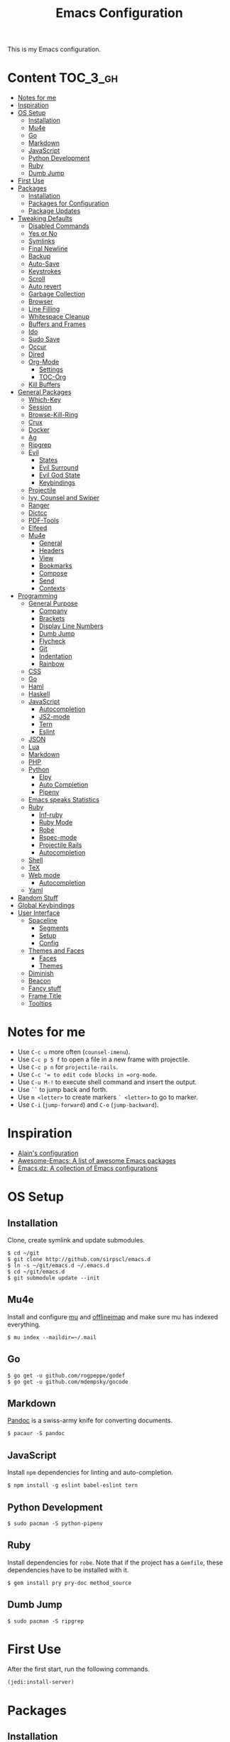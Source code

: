 #+TITLE: Emacs Configuration

This is my Emacs configuration.

* Content :TOC_3_gh:
- [[#notes-for-me][Notes for me]]
- [[#inspiration][Inspiration]]
- [[#os-setup][OS Setup]]
  - [[#installation][Installation]]
  - [[#mu4e][Mu4e]]
  - [[#go][Go]]
  - [[#markdown][Markdown]]
  - [[#javascript][JavaScript]]
  - [[#python-development][Python Development]]
  - [[#ruby][Ruby]]
  - [[#dumb-jump][Dumb Jump]]
- [[#first-use][First Use]]
- [[#packages][Packages]]
  - [[#installation-1][Installation]]
  - [[#packages-for-configuration][Packages for Configuration]]
  - [[#package-updates][Package Updates]]
- [[#tweaking-defaults][Tweaking Defaults]]
  - [[#disabled-commands][Disabled Commands]]
  - [[#yes-or-no][Yes or No]]
  - [[#symlinks][Symlinks]]
  - [[#final-newline][Final Newline]]
  - [[#backup][Backup]]
  - [[#auto-save][Auto-Save]]
  - [[#keystrokes][Keystrokes]]
  - [[#scroll][Scroll]]
  - [[#auto-revert][Auto revert]]
  - [[#garbage-collection][Garbage Collection]]
  - [[#browser][Browser]]
  - [[#line-filling][Line Filling]]
  - [[#whitespace-cleanup][Whitespace Cleanup]]
  - [[#buffers-and-frames][Buffers and Frames]]
  - [[#ido][Ido]]
  - [[#sudo-save][Sudo Save]]
  - [[#occur][Occur]]
  - [[#dired][Dired]]
  - [[#org-mode][Org-Mode]]
    - [[#settings][Settings]]
    - [[#toc-org][TOC-Org]]
  - [[#kill-buffers][Kill Buffers]]
- [[#general-packages][General Packages]]
  - [[#which-key][Which-Key]]
  - [[#session][Session]]
  - [[#browse-kill-ring][Browse-Kill-Ring]]
  - [[#crux][Crux]]
  - [[#docker][Docker]]
  - [[#ag][Ag]]
  - [[#ripgrep][Ripgrep]]
  - [[#evil][Evil]]
    - [[#states][States]]
    - [[#evil-surround][Evil Surround]]
    - [[#evil-god-state][Evil God State]]
    - [[#keybindings][Keybindings]]
  - [[#projectile][Projectile]]
  - [[#ivy-counsel-and-swiper][Ivy, Counsel and Swiper]]
  - [[#ranger][Ranger]]
  - [[#dictcc][Dictcc]]
  - [[#pdf-tools][PDF-Tools]]
  - [[#elfeed][Elfeed]]
  - [[#mu4e-1][Mu4e]]
    - [[#general][General]]
    - [[#headers][Headers]]
    - [[#view][View]]
    - [[#bookmarks][Bookmarks]]
    - [[#compose][Compose]]
    - [[#send][Send]]
    - [[#contexts][Contexts]]
- [[#programming][Programming]]
  - [[#general-purpose][General Purpose]]
    - [[#company][Company]]
    - [[#brackets][Brackets]]
    - [[#display-line-numbers][Display Line Numbers]]
    - [[#dumb-jump-1][Dumb Jump]]
    - [[#flycheck][Flycheck]]
    - [[#git][Git]]
    - [[#indentation][Indentation]]
    - [[#rainbow][Rainbow]]
  - [[#css][CSS]]
  - [[#go-1][Go]]
  - [[#haml][Haml]]
  - [[#haskell][Haskell]]
  - [[#javascript-1][JavaScript]]
    - [[#autocompletion][Autocompletion]]
    - [[#js2-mode][JS2-mode]]
    - [[#tern][Tern]]
    - [[#eslint][Eslint]]
  - [[#json][JSON]]
  - [[#lua][Lua]]
  - [[#markdown-1][Markdown]]
  - [[#php][PHP]]
  - [[#python][Python]]
    - [[#elpy][Elpy]]
    - [[#auto-completion][Auto Completion]]
    - [[#pipenv][Pipenv]]
  - [[#emacs-speaks-statistics][Emacs speaks Statistics]]
  - [[#ruby-1][Ruby]]
    - [[#inf-ruby][Inf-ruby]]
    - [[#ruby-mode][Ruby Mode]]
    - [[#robe][Robe]]
    - [[#rspec-mode][Rspec-mode]]
    - [[#projectile-rails][Projectile Rails]]
    - [[#autocompletion-1][Autocompletion]]
  - [[#shell][Shell]]
  - [[#tex][TeX]]
  - [[#web-mode][Web mode]]
    - [[#autocompletion-2][Autocompletion]]
  - [[#yaml][Yaml]]
- [[#random-stuff][Random Stuff]]
- [[#global-keybindings][Global Keybindings]]
- [[#user-interface][User Interface]]
  - [[#spaceline][Spaceline]]
    - [[#segments][Segments]]
    - [[#setup][Setup]]
    - [[#config][Config]]
  - [[#themes-and-faces][Themes and Faces]]
    - [[#faces][Faces]]
    - [[#themes][Themes]]
  - [[#diminish][Diminish]]
  - [[#beacon][Beacon]]
  - [[#fancy-stuff][Fancy stuff]]
  - [[#frame-title][Frame Title]]
  - [[#tooltips][Tooltips]]

* Notes for me

  - Use =C-c u= more often (=counsel-imenu=).
  - Use =C-c p 5 f= to open a file in a new frame with projectile.
  - Use =C-c p n= for =projectile-rails=.
  - Use =C-c ​'​= to edit code blocks in =org-mode=.
  - Use =C-u M-!= to execute shell command and insert the output.
  - Use =``= to jump back and forth.
  - Use =m <letter>= to create markers =` <letter>= to go to marker.
  - Use =C-i= (=jump-forward=) and =C-o= (=jump-backward=).

* Inspiration

- [[https://github.com/munen/emacs.d][Alain's configuration]]
- [[https://github.com/emacs-tw/awesome-emacs][Awesome-Emacs: A list of awesome Emacs packages]]
- [[https://github.com/caisah/emacs.dz][Emacs.dz: A collection of Emacs configurations]]

* OS Setup
** Installation

Clone, create symlink and update submodules.

#+BEGIN_SRC shell
$ cd ~/git
$ git clone http://github.com/sirpscl/emacs.d
$ ln -s ~/git/emacs.d ~/.emacs.d
$ cd ~/git/emacs.d
$ git submodule update --init
#+END_SRC

** Mu4e

Install and configure [[https://github.com/djcb/mu][mu]] and [[https://github.com/OfflineIMAP/offlineimap][offlineimap]] and make sure mu has indexed
everything.

#+BEGIN_SRC shell
$ mu index --maildir=~/.mail
#+END_SRC

** Go

#+BEGIN_SRC shell
$ go get -u github.com/rogpeppe/godef
$ go get -u github.com/mdempsky/gocode
#+END_SRC

** Markdown

[[https://github.com/jgm/pandoc][Pandoc]] is a swiss-army knife for converting documents.

#+BEGIN_SRC shell
$ pacaur -S pandoc
#+END_SRC

** JavaScript

Install =npm= dependencies for linting and auto-completion.

#+BEGIN_SRC shell
$ npm install -g eslint babel-eslint tern
#+END_SRC

** Python Development

#+BEGIN_SRC shell
$ sudo pacman -S python-pipenv
#+END_SRC

** Ruby

Install dependencies for =robe=. Note that if the project has a =Gemfile=, these
dependencies have to be installed with it.

#+BEGIN_SRC shell
$ gem install pry pry-doc method_source
#+END_SRC

** Dumb Jump

#+BEGIN_SRC shell
$ sudo pacman -S ripgrep
#+END_SRC

* First Use

After the first start, run the following commands.

#+BEGIN_SRC lisp
(jedi:install-server)
#+END_SRC

* Packages
** Installation

Use the =gnu= (official) and =melpa= (unofficial) archives.

# TODO: check if security measures are needed for melpa

#+BEGIN_SRC emacs-lisp
(require 'package)
(setq package-archives '(("gnu" . "https://elpa.gnu.org/packages/")
                         ("melpa" . "https://melpa.org/packages/")))
(package-initialize)
#+END_SRC

A function to install and load packages on demand.

#+BEGIN_SRC emacs-lisp
(defun ph/install-package (package)
  "Install PACKAGE if not yet installed."
  (unless (package-installed-p package)
    (progn
      (package-refresh-contents)
      (package-install package))))
#+END_SRC

Also load packages which are not in an archive but in this repository.

#+BEGIN_SRC emacs-lisp
(add-to-list 'load-path "~/.emacs.d/vendor/")
#+END_SRC

** Packages for Configuration

[[https://github.com/noctuid/general.el][General]] provides a more convenient method for binding keys in emacs (for
both evil and non-evil users).

#+BEGIN_SRC emacs-lisp
(ph/install-package 'general)
 #+END_SRC

** Package Updates

Update all packages with =M-x auto-package-update-now=.

#+BEGIN_SRC emacs-lisp
(ph/install-package 'auto-package-update)
(require 'auto-package-update)
(setq auto-package-update-interval 7)
#+END_SRC

To calculate the number of available updates, =package-refresh-contents= needs
to be executed. Doing this periodically is annoying since it will block emacs. I
therefore use the following function to query the number of
=auto-package-update-interval= since the last update for my status bar so that I
remember to update my packages regularly.

#+BEGIN_SRC emacs-lisp
(defun ph/update-intervals-since-last-update ()
  "Return the number of auto-update-package-intervals since the last update."
  (when (file-exists-p auto-package-update-last-update-day-path)
    (/ (- (apu--today-day) (apu--read-last-update-day))
       auto-package-update-interval)))
#+END_SRC

* Tweaking Defaults

This section contains customizations of Emacs' default settings and built-in
packages configuration and extensions.

** Disabled Commands

Enable all disabled commands.

#+BEGIN_SRC emacs-lisp
(setq disabled-command-function nil)
#+END_SRC

** Yes or No

For reasons of simplicity.

#+BEGIN_SRC emacs-lisp
(defalias 'yes-or-no-p 'y-or-n-p)
#+END_SRC

** Symlinks

Always Follow Symlinks, no questions asked.

#+BEGIN_SRC emacs-lisp
(setq vc-follow-symlinks t)
#+END_SRC

** Final Newline

Automatically add a newline at the end of a file.

#+BEGIN_SRC emacs-lisp
(setq require-final-newline t)
#+END_SRC

** Backup

No backups, commit frequently!

#+BEGIN_SRC emacs-lisp
(setq make-backup-files nil)
#+END_SRC

** Auto-Save

Store auto-saves in =/tmp=

#+BEGIN_SRC emacs-lisp
(setq auto-save-file-name-transforms
      `((".*" ,temporary-file-directory t)))
#+END_SRC

** Keystrokes

Show my keystrokes almost immediately in the echo-area.

#+BEGIN_SRC emacs-lisp
(setq echo-keystrokes 0.1)
#+END_SRC

** Scroll

When scrolling, keep the cursor at the same position.

#+BEGIN_SRC emacs-lisp
(setq scroll-preserve-screen-position 'keep)
#+END_SRC

** Auto revert

When something changes a file, automatically refresh the buffer containing that
file so they can't get out of sync.

#+BEGIN_SRC emacs-lisp
(global-auto-revert-mode t)
#+END_SRC

** Garbage Collection

Collect garbage after 20MB. Some packages which cache a lot (e.g. =flx-ido=)
will profit.

#+BEGIN_SRC emacs-lisp
(setq gc-cons-threshold (* 20 1000 1000))
#+END_SRC

** Browser

Use Firefox to browse urls.

#+BEGIN_SRC emacs-lisp
(setq browse-url-browser-function 'browse-url-generic
      browse-url-generic-program "firefox"
      browse-url-generic-args '("--private-window")
      browse-url-new-window-flag t)
#+END_SRC

** Line Filling

Use a line width of 80 columns.

#+BEGIN_SRC emacs-lisp
(setq-default fill-column 80)
#+END_SRC

To reorganize a paragraph to fit the 80 columns, use =M-q= (=M-x fill-paragraph=)
and/or enable =auto-fill-mode=.

Don't do double-spaces between sentences.

#+BEGIN_SRC emacs-lisp
(setq-default sentence-end-double-space nil)
#+END_SRC

** Whitespace Cleanup

Delete trailing whitespaces when saving.

#+BEGIN_SRC emacs-lisp
(add-hook 'write-file-hooks 'delete-trailing-whitespace)
#+END_SRC

** Buffers and Frames

Split functions which open the previous buffer in the new window instead of
showing the current buffer twice. [[http://www.alandmoore.com/blog/2013/05/01/better-window-splitting-in-emacs/][Stolen shamelessly from here]]

#+BEGIN_SRC emacs-lisp
(defun ph/vsplit-last-buffer ()
  (interactive)
  (split-window-vertically)
  (other-window 1 nil)
  (switch-to-next-buffer))

(defun ph/hsplit-last-buffer ()
  (interactive)
  (split-window-horizontally)
  (other-window 1 nil)
  (switch-to-next-buffer))
#+END_SRC

A function to open the previous buffer in a new frame.

#+BEGIN_SRC emacs-lisp
(defun ph/open-last-buffer ()
  (interactive)
  (switch-to-buffer-other-frame (other-buffer)))
#+END_SRC

** Ido

[[https://www.emacswiki.org/emacs/InteractivelyDoThings][Ido ("interactively do things")]] supercharges Emacs' completion system. I use
=ido= everywhere =ivy= is not set up.

#+BEGIN_SRC emacs-lisp
(ido-mode 1)
(ido-everywhere 1)
#+END_SRC

Enable the built-in fuzzy-matching

#+BEGIN_SRC emacs-lisp
(setq ido-enable-flex-matching t)
#+END_SRC

[[https://github.com/creichert/ido-vertical-mode.el][ido-vertical-mode]] makes ido-mode display vertically.

#+BEGIN_SRC emacs-lisp
(ph/install-package 'ido-vertical-mode)
(ido-vertical-mode 1)
(setq ido-vertical-define-keys 'C-n-and-C-p-only)
(setq ido-vertical-show-count t)
#+END_SRC

** Sudo Save

If the current buffer is not writable, ask if it should be saved with sudo.

#+BEGIN_SRC emacs-lisp
(defun ph/sudo-file-name (filename)
  "Prepend '/sudo:root@localhost:' to FILENAME if appropriate.
This is, when it doesn't already have a sudo-prefix."
  (if (not (or (string-prefix-p "/sudo:root@localhost:"
				                        filename)
		           (string-prefix-p (format "/sudo:root@%s:" system-name)
				                        filename)))
	    (format "/sudo:root@localhost:%s" filename)
    filename))

(defun ph/sudo-save-buffer ()
  "Save FILENAME with sudo if the user approves."
  (interactive)
  (when buffer-file-name
    (let ((file (ph/sudo-file-name buffer-file-name)))
	    (if (yes-or-no-p (format "Save file as %s ? " file))
	        (write-file file)))))

(advice-add 'save-buffer :around
            '(lambda (fn &rest args)
               (when (or (not (buffer-file-name))
                         (not (buffer-modified-p))
                         (file-writable-p (buffer-file-name))
                         (not (ph/sudo-save-buffer)))
                 (call-interactively fn args))))
#+END_SRC

** Occur

[[http://emacswiki.org/emacs/OccurMode][Occur-Mode]] is a search minor-mode that shows a buffer with all matching results
in a popup buffer. Use the occur-dwim (do what I mean) function from [[https://oremacs.com/2015/01/26/occur-dwim/][(or emacs
irrelevant)]]

#+BEGIN_SRC emacs-lisp
(defun ph/occur-dwim ()
  "Call `occur' with a sane default."
  (interactive)
  (push (if (region-active-p)
            (buffer-substring-no-properties
             (region-beginning)
             (region-end))
          (let ((sym (thing-at-point 'symbol)))
            (when (stringp sym)
              (regexp-quote sym))))
        regexp-history)
  (call-interactively 'occur))
#+END_SRC

** Dired

Usage:
 - =a= to open a file or directory in the current buffer
 - =RET= to open a file or directory in a new buffer
 - =o= to open a file or directory in a vertical split buffer
 - =C-o= to open a file or directory in a vertical split buffer but keep the
   focus in the current buffer.
 - =C-c C-o= to open a file or directory in a new frame.

Reuse buffer

#+BEGIN_SRC emacs-lisp
(put 'dired-find-alternate-file 'disabled nil)
#+END_SRC

Show all files, in long listing format and human readable units.

#+BEGIN_SRC emacs-lisp
(setq-default dired-listing-switches "-lh")
#+END_SRC

Open in new frame

#+BEGIN_SRC emacs-lisp
(defun ph/dired-find-file-other-frame ()
  "In Dired, visit this file or directory in another window."
  (interactive)
  (find-file-other-frame (dired-get-file-for-visit)))

(eval-after-load "dired"
  '(define-key dired-mode-map (kbd "C-c C-o") 'ph/dired-find-file-other-frame))
#+END_SRC

** Org-Mode

[[https://orgmode.org/][Org-Mode]] is for keeping notes, maintaining TODO lists, planning projects, and
authoring documents with a fast and effective plain-text system.

# TODO: find solution in terminal for the C-i vs Tab (org vs evil) problem

#+BEGIN_SRC emacs-lisp
(require 'org)
#+END_SRC

*** Settings

Automatically fill lines

#+BEGIN_SRC emacs-lisp
(add-hook 'org-mode-hook 'auto-fill-mode)
#+END_SRC

Don't ask every time when executing a code block.

#+BEGIN_SRC emacs-lisp
(setq org-confirm-babel-evaluate nil)
#+END_SRC

Don't indent code blocks

#+BEGIN_SRC emacs-lisp
(setq org-edit-src-content-indentation 0)
#+END_SRC

No empty lines between items

#+BEGIN_SRC emacs-lisp
(setq org-blank-before-new-entry
      '((heading . nil)
        (plain-list-item . nil)))
#+END_SRC

*** TOC-Org

Every time you’ll be saving an org file, the first headline with a =:TOC:= tag
will be updated with the current table of contents.

 - =:TOC_2:= - sets the max depth of the headlines in the table of contents to 2
   (the default)
 - =:TOC_2_gh:= - sets the max depth as in above and also uses the GitHub-style
   hrefs in the table of contents (this style is default). The other supported
   href style is ‘org’, which is the default org style.


#+begin_src emacs-lisp
(ph/install-package 'toc-org)
(add-hook 'org-mode-hook 'toc-org-enable)
#+end_src

** Kill Buffers

Kill all but the current buffer. [[https://www.emacswiki.org/emacs/KillingBuffers][Stolen shamelessly from here]].

#+BEGIN_SRC emacs-lisp
(defun ph/kill-other-buffers ()
  "Kill all other buffers."
  (interactive)
  (mapc 'kill-buffer (delq (current-buffer) (buffer-list))))
#+END_SRC

* General Packages

This section contains some third party packages.

** Which-Key

[[https://github.com/justbur/emacs-which-key][Which-Key]] is a minor mode for Emacs that displays the key bindings following
your currently entered incomplete command (a prefix) in a popup.

#+BEGIN_SRC emacs-lisp
(ph/install-package 'which-key)
(which-key-mode)
#+END_SRC

Also use which-key evil and god-mode shortcuts.

#+BEGIN_SRC emacs-lisp
(which-key-enable-god-mode-support)
(setq which-key-allow-evil-operators t)
(setq which-key-show-operator-state-maps t)
#+END_SRC

Show command names up to 40 columns before cutting them.

#+BEGIN_SRC emacs-lisp
(setq which-key-max-description-length 40)
#+END_SRC

** Session

Restore some stuff (command histories, kill-ring, ...) from last session.

#+BEGIN_SRC emacs-lisp
(ph/install-package 'session)
(add-hook 'after-init-hook 'session-initialize)
#+END_SRC

** Browse-Kill-Ring

#+BEGIN_SRC emacs-lisp
(ph/install-package 'browse-kill-ring)

(setq browse-kill-ring-highlight-inserted-item t
      browse-kill-ring-highlight-current-entry nil
      browse-kill-ring-show-preview t)

(general-def browse-kill-ring-mode-map
  "k" 'browse-kill-ring-previous
  "j" 'browse-kill-ring-forward)
#+END_SRC

** Crux

[[https://github.com/bbatsov/crux][A Collection of Ridiculously Useful eXtensions]] for Emacs. crux bundles a few
useful interactive commands to enhance your overall Emacs experience.

#+BEGIN_SRC emacs-lisp
(ph/install-package 'crux)
#+END_SRC

** Docker

#+BEGIN_SRC emacs-lisp
(ph/install-package 'dockerfile-mode)
#+END_SRC

** Ag

[[https://github.com/Wilfred/ag.el][Ag]] allows you to search using ag from inside Emacs. You can filter by file type,
edit results inline, or find files.

#+BEGIN_SRC emacs-lisp
(ph/install-package 'ag)
#+END_SRC

** Ripgrep

[[https://github.com/dajva/rg.el][Ripgrep (rg)]] is a replacement for both grep like (search one file) and ag like
(search many files) tools. It's fast and versatile and written in Rust.

#+BEGIN_SRC emacs-lisp
(ph/install-package 'rg)
#+END_SRC

** Evil

[[https://github.com/emacs-evil/evil][Evil]] is an extensible vi layer for Emacs. It emulates the main features of Vim,
and provides facilities for writing custom extensions.

#+BEGIN_SRC emacs-lisp
(ph/install-package 'evil)
(evil-mode 1)
#+END_SRC

*** States

Set initial state by major mode.

#+BEGIN_SRC emacs-lisp
(dolist (mode-map '((ag-mode . emacs)
                    (calendar-mode . emacs)
                    (elfeed-show-mode . emacs)
                    (elfeed-search-mode . emacs)
                    (eshell-mode . emacs)
                    (flycheck-error-list-mode . emacs)
                    (git-commit-mode . insert)
                    (git-rebase-mode . emacs)
                    (haskell-error-mode . emacs)
                    (haskell-interactive-mode . emacs)
                    (help-mode . emacs)
                    (inferior-ess-mode . emacs)
                    (inf-ruby-mode . emacs)
                    (intero-repl-mode . emacs)
                    (pdf-occur-buffer-mode . emacs)
                    (ranger-mode . emacs)
                    (rspec-compilation-mode . emacs)
                    (shell-mode . emacs)
                    (term-mode . emacs)))
  (evil-set-initial-state `,(car mode-map) `,(cdr mode-map)))
#+END_SRC

*** Evil Surround

- Add surrounding ~​'​~ with ~S'​~ from visual-state (use =viw= to mark current
  word)
- Change surrounding ~​'​~ to ~*~ with ~cs'*~
- Remove surrounding ~*~ with ~ds*~

#+BEGIN_SRC emacs-lisp
(ph/install-package 'evil-surround)
(global-evil-surround-mode 1)
#+END_SRC

*** Evil God State

=evil-god-state= is a global minor mode for entering Emacs commands without modifier
keys. It's similar to Vim's separation of commands and insertion mode.
=evil-god-state= is =god-mode= for =evil-mode=.

#+BEGIN_SRC emacs-lisp
(ph/install-package 'evil-god-state)
#+END_SRC

Keybinding to escape god-state.

#+BEGIN_SRC emacs-lisp
(general-def 'god
  [escape] 'evil-god-state-bail
  "C-g"    'evil-god-state-bail)
#+END_SRC

*** Keybindings

#+BEGIN_SRC emacs-lisp
(general-def '(normal)
  "," 'evil-execute-in-god-state)
#+END_SRC

Evil motion-states are the evil states where we don't edit text.

#+BEGIN_SRC emacs-lisp
(general-def 'motion
  "j" 'evil-next-visual-line
  "k" 'evil-previous-visual-line)
#+END_SRC

Free =M-.= and =M-,​= since they are popular kebinings for "jump to definition"
and "back".

#+BEGIN_SRC emacs-lisp
(general-def 'normal
  "M-." nil
  "M-," nil)
#+END_SRC

Auto complete with =C-SPC=.

#+BEGIN_SRC emacs-lisp
(general-def 'insert
  "C-SPC" 'company-complete)
#+END_SRC

** Projectile

[[https://github.com/bbatsov/projectile][Projectile]] is a project interaction library for Emacs. Its goal is to provide a
nice set of features operating on a project level without introducing external
dependencies (when feasible).

#+BEGIN_SRC emacs-lisp
(ph/install-package 'projectile)
(projectile-mode +1)
(general-def projectile-mode-map
  "C-c p" 'projectile-command-map)
(setq projectile-completion-system 'ivy)
#+END_SRC

** Ivy, Counsel and Swiper

[[https://github.com/abo-abo/swiper][Ivy, Counsel (and Swiper)]], a collection of Ivy-enhanced versions of common Emacs commands.

#+BEGIN_SRC emacs-lisp
(ph/install-package 'counsel)
#+END_SRC

Use =ivy= for completion instead of =ido=.

#+BEGIN_SRC emacs-lisp
(ph/install-package 'ivy)
(ivy-mode 1)
(setq ivy-use-virtual-buffers t)
(setq enable-recursive-minibuffers t)
 #+END_SRC

Some packages need special attention.

#+BEGIN_SRC emacs-lisp
(setq magit-completing-read-function 'ivy-completing-read)
(setq projectile-completion-system 'ivy)
(setq mu4e-completing-read-function 'ivy-completing-read)
#+END_SRC

Show current entry number.

#+BEGIN_SRC emacs-lisp
(setq ivy-count-format " %d/%d ")
#+END_SRC

Prevent swiper from swiping itself.

#+BEGIN_SRC emacs-lisp
(defun ph/swiper ()
  (interactive)
  (unless (string= (symbol-name major-mode) "minibuffer-inactive-mode")
    (swiper)))
#+END_SRC

** Ranger

[[https://github.com/ralesi/ranger.el][Ranger]] is a minor mode that runs within dired, it emulates many of [[https://ranger.github.io/][ranger's]]
features. This minor mode shows a stack of parent directories, and updates the
parent buffers, while you're navigating the file system. The preview window
takes some of the ideas from [[https://github.com/asok/peep-dired][Peep-Dired]], to display previews for the selected
files, in the primary dired buffer.

#+BEGIN_SRC emacs-lisp
(ph/install-package 'ranger)
#+END_SRC

Kill the buffers, after moving to another entry in the dired buffer.

#+BEGIN_SRC emacs-lisp
(setq ranger-cleanup-eagerly t)
#+END_SRC

Don't show hidden files by default. This can be toggled with =zh=.

#+BEGIN_SRC emacs-lisp
(setq ranger-show-hidden nil)
#+END_SRC

See the full list of [[https://github.com/ralesi/ranger.el#ranger-key-bindings][keybindings here]].

** Dictcc

[[https://github.com/cqql/dictcc.el][Dictcc]] translates English to German and vice versa.

#+BEGIN_SRC emacs-lisp
(ph/install-package 'dictcc)
#+END_SRC

** PDF-Tools

[[https://github.com/politza/pdf-tools][Pdf-Tools]] is, among other things, a replacement of DocView for PDF files. The
key difference is that pages are not pre-rendered by e.g. ghostscript and stored
in the file-system, but rather created on-demand and stored in memory.

#+BEGIN_SRC emacs-lisp
(ph/install-package 'pdf-tools)
(require 'pdf-tools)
(pdf-tools-install-noverify)
#+END_SRC

When highlighting, automatically add an annotation.

#+BEGIN_SRC emacs-lisp
(setq pdf-annot-activate-created-annotations t)
#+END_SRC

Zoom by 10%.

#+BEGIN_SRC emacs-lisp
(setq pdf-view-resize-factor 1.1)
#+END_SRC

Kebindings:
 - =C-c C-a h= to highlight text
 - =C-c C-a o= to strike though text
 - =C-c C-a t= to add a note
 - =C-c C-a D= to delete one of the above
 - =C-c C-a l= to list all annotations. Use =SPACE= to jump to the annotation.
 - [[https://github.com/politza/pdf-tools#some-keybindings][and more]]

** Elfeed

[[https://github.com/skeeto/elfeed][Elfeed]] is an extensible web feed reader for Emacs, supporting both Atom and RSS.

#+BEGIN_SRC emacs-lisp
(ph/install-package 'elfeed)
(ph/install-package 'elfeed-goodies)
(ph/install-package 'elfeed-org)
(elfeed-goodies/setup)
(elfeed-org)
(setq rmh-elfeed-org-files (list "~/git/system_config/emacs/elfeed.org"))
#+END_SRC

Go up and down with =j= and =k=.

#+BEGIN_SRC emacs-lisp
(general-def elfeed-search-mode-map
  "j" 'next-line
  "k" 'previous-line)
#+END_SRC


Show date

#+BEGIN_SRC emacs-lisp
(defun elfeed-goodies/search-header-draw ()
  "Returns the string to be used as the Elfeed header."
  (if (zerop (elfeed-db-last-update))
      (elfeed-search--intro-header)
    (let* ((separator-left (intern (format "powerline-%s-%s"
                                           elfeed-goodies/powerline-default-separator
                                           (car powerline-default-separator-dir))))
           (separator-right (intern (format "powerline-%s-%s"
                                            elfeed-goodies/powerline-default-separator
                                            (cdr powerline-default-separator-dir))))
           (db-time (seconds-to-time (elfeed-db-last-update)))
           (stats (-elfeed/feed-stats))
           (search-filter (cond
                           (elfeed-search-filter-active
                            "")
                           (elfeed-search-filter
                            elfeed-search-filter)
                           (""))))
      (if (>= (window-width) (* (frame-width) elfeed-goodies/wide-threshold))
          (search-header/draw-wide separator-left separator-right search-filter stats db-time)
        (search-header/draw-tight separator-left separator-right search-filter stats db-time)))))

(defun elfeed-goodies/entry-line-draw (entry)
  "Print ENTRY to the buffer."

  (let* ((title (or (elfeed-meta entry :title) (elfeed-entry-title entry) ""))
         (date (elfeed-search-format-date (elfeed-entry-date entry)))
         (title-faces (elfeed-search--faces (elfeed-entry-tags entry)))
         (feed (elfeed-entry-feed entry))
         (feed-title
          (when feed
            (or (elfeed-meta feed :title) (elfeed-feed-title feed))))
         (tags (mapcar #'symbol-name (elfeed-entry-tags entry)))
         (tags-str (concat "[" (mapconcat 'identity tags ",") "]"))
         (title-width (- (window-width) elfeed-goodies/feed-source-column-width
                         elfeed-goodies/tag-column-width 4))
         (title-column (elfeed-format-column
                        title (elfeed-clamp
                               elfeed-search-title-min-width
                               title-width
                               title-width)
                        :left))
         (tag-column (elfeed-format-column
                      tags-str (elfeed-clamp (length tags-str)
                                             elfeed-goodies/tag-column-width
                                             elfeed-goodies/tag-column-width)
                      :left))
         (feed-column (elfeed-format-column
                       feed-title (elfeed-clamp elfeed-goodies/feed-source-column-width
                                                elfeed-goodies/feed-source-column-width
                                                elfeed-goodies/feed-source-column-width)
                       :left)))

    (if (>= (window-width) (* (frame-width) elfeed-goodies/wide-threshold))
        (progn
          (insert (propertize date 'face 'elfeed-search-date-face) " ")
          (insert (propertize feed-column 'face 'elfeed-search-feed-face) " ")
          (insert (propertize tag-column 'face 'elfeed-search-tag-face) " ")
          (insert (propertize title 'face title-faces 'kbd-help title)))
      (insert (propertize title 'face title-faces 'kbd-help title)))))
#+END_SRC

** Mu4e

[[https://www.djcbsoftware.nl/code/mu/mu4e.html][Mu4e]] is an emacs-based e-mail client. It’s based on the mu e-mail
indexer/searcher. It attempts to be a super-efficient tool to withstand the
daily e-mail tsunami.

#+BEGIN_SRC emacs-lisp
(require 'mu4e)
(require 'mu4e-contrib)
(ph/install-package 'smtpmail)
#+END_SRC

*** General

Mail directory

#+BEGIN_SRC emacs-lisp
(setq mu4e-maildir "~/.mail")
#+END_SRC

Save attachments in =~/Downloads/=.

#+BEGIN_SRC emacs-lisp
(setq mu4e-attachment-dir  "~/Downloads")
#+END_SRC

Close mu4e without asking

#+BEGIN_SRC emacs-lisp
(setq mu4e-confirm-quit nil)
#+END_SRC

Open mu4e in the current frame, even if it is already opened in another
,possibly forgotten, frame.

#+BEGIN_SRC emacs-lisp
(defun ph/mu4e ()
  "Open mu4e even if its already opened somewhere else."
  (interactive)
  (unless (string-prefix-p "mu4e" (symbol-name major-mode))
    (let ((buffer (get-buffer "*mu4e-headers*")))
      (if buffer (switch-to-buffer buffer) (mu4e)))))
#+END_SRC

Update every 10 minutes

#+BEGIN_SRC emacs-lisp
(setq mu4e-update-interval (* 10 60))
#+END_SRC

Update in background by default.

#+BEGIN_SRC emacs-lisp
(defun ph/mu4e-update-mail-and-index-in-background ()
  "Fetch emails in background."
  (interactive)
  (mu4e-update-mail-and-index t))

(general-def 'mu4e-main-mode-map
  "U" 'ph/mu4e-update-mail-and-index-in-background
  "i" 'mu4e-update-mail-and-index)
#+END_SRC

For some reason the first two cited faces are equal by default. Let's fix this.

# TODO: find out why they are equal (see mu4e-vars.el)

#+BEGIN_SRC emacs-lisp
(set-face-attribute 'mu4e-cited-2-face nil
                    :foreground "#5fafd7")
#+END_SRC

*** Headers

Show dates as =dd.mm.yy=, and times in =HH:MM=.

#+BEGIN_SRC emacs-lisp
(setq mu4e-headers-time-format "%H:%M")
(setq mu4e-headers-date-format "%d.%m.%y")
#+END_SRC

Do not show related messages by default (toggle with =W=)

#+BEGIN_SRC emacs-lisp
(setq mu4e-headers-include-related nil)
#+END_SRC

Don't show duplicate messages.

#+BEGIN_SRC emacs-lisp
(setq mu4e-headers-skip-duplicates t)
#+END_SRC

Add default search values for =mu4e-headers-search= unless arguments are given
to =mu4e-headers-search= or the search is not called from within a mu4e-buffer.
The values are set in the context definition (=ph/mu4e-default-search-expr=).

#+BEGIN_SRC emacs-lisp
(advice-add 'mu4e-headers-search :around
            (lambda (fn &rest args)
              (if (and (= 0 (length args))
                       (string-prefix-p "mu4e" (symbol-name major-mode))
                       (< 0 (length ph/mu4e-default-search-expr)))
                  (apply fn (list (concat ph/mu4e-default-search-expr " ")
                                  "Search for: " t))
                (apply fn args))))
#+END_SRC


Some functions to get some additional information about emails. [[https://etienne.depar.is/emacs.d/mu4e.html][Stolen
shamelessly from here]]

#+BEGIN_SRC emacs-lisp
(defun ph/mu4e-get-user-agent (msg)
  (let ((path (or (mu4e-message-field msg :path) "")))
    (if (or (string= path "")
            (not (file-readable-p path)))
        "no path found"
      (let ((xmailer (ph/mu4e-get-mail-header "x-mailer" path))
            (useragent (ph/mu4e-get-mail-header "user-agent" path)))
        (if (string= xmailer useragent)
            xmailer
          (cond
           ((string= xmailer "") useragent)
           ((string= useragent "") xmailer)
           (t (concat xmailer " (xmailer)\n" useragent " (user-agent)"))))))))

(defun ph/mu4e-get-mail-header (header-name path)
  (replace-regexp-in-string
   "[ \t\n]*$"
   ""
   (shell-command-to-string
    (concat "/usr/bin/sed -n '/^" header-name
            ":/I{:loop t;h;n;/^ /{H;x;s/\\n//;t loop};x;p}' '" path
            "' | sed -n 's/^" header-name
            ": \\(.*\\)$/\\1/Ip'"))))

(add-to-list 'mu4e-header-info-custom
             '(:useragent . (:name "User-Agent"
                                   :shortname "UserAgt."
                                   :help "Mail client used by correspondant"
                                   :function ph/mu4e-get-user-agent)))
#+END_SRC

Set the fields displayed in =mu4e-headers-mode= and =mu4e-view-mode=.

#+BEGIN_SRC emacs-lisp
(setq mu4e-headers-fields
      '((:mailing-list . 4)
        (:flags        . 4)
        (:human-date   . 10)
        (:from         . 25)
        (:subject)))
#+END_SRC

Ask before I delete something permanently or set the trash flag. I just move
messages to the trash folder to "delete" them.

#+BEGIN_SRC emacs-lisp
(defun ph/do-or-dont-execute (fn &rest args)
  "Execute FN (with ARGS) iff I confirm."
  (when (y-or-n-p "Are you sure? ")
    (apply fn args)))

(advice-add 'mu4e-headers-mark-for-delete
            :around 'ph/do-or-dont-execute)
(advice-add 'mu4e-view-mark-for-delete
            :around 'ph/do-or-dont-execute)
(advice-add 'mu4e-headers-mark-for-trash
            :around 'ph/do-or-dont-execute)
(advice-add 'mu4e-view-mark-for-trash
            :around 'ph/do-or-dont-execute)
#+END_SRC

*** View

Show the useragent of the sender.

#+BEGIN_SRC emacs-lisp
(add-to-list 'mu4e-view-fields ':useragent t)
#+END_SRC

Show me the addresses, not only names.

#+BEGIN_SRC emacs-lisp
(setq mu4e-view-show-addresses t)
#+END_SRC

View html-mail in browser with =aV=.

#+BEGIN_SRC emacs-lisp
(add-to-list 'mu4e-view-actions
             '("ViewInBrowser" . mu4e-action-view-in-browser) t)
#+END_SRC

*** Bookmarks

Custom Bookmarks

#+BEGIN_SRC emacs-lisp
(add-to-list 'mu4e-bookmarks
             (make-mu4e-bookmark
              :name  "Big messages"
              :query "size:5M..50000M"
              :key ?b))
#+END_SRC

*** Compose

Enabling receiving clients that support this feature to reflow my paragraphs.
Plain text emails with =Content-Type: text/plain; format=flowed= can be reflowed
(i.e. line endings removed, paragraphs refilled) by receiving clients that
support this standard. Clients that don’t support this, show them as is, which
means this feature is truly non-invasive.

#+BEGIN_SRC emacs-lisp
(setq mu4e-compose-format-flowed t)
#+END_SRC

Dont reply to myself.

#+BEGIN_SRC emacs-lisp
(setq mu4e-compose-dont-reply-to-self t)
#+END_SRC

Kill message-buffer when finished.

#+BEGIN_SRC emacs-lisp
(setq message-kill-buffer-on-exit t)
#+END_SRC

*** Send

Use =smtpmail= with =gnutls= to sending mails.

#+BEGIN_SRC emacs-lisp
(setq message-send-mail-function 'smtpmail-send-it)
(setq starttls-use-gnutls t)
(setq smtpmail-debug-info t)
#+END_SRC

Before sending a message, check if it contains any words that indicate that
there should be an attachement. If it does, ask if all attachments were added
before sending the mail.

#+BEGIN_SRC emacs-lisp
(defvar ph/message-attachment-regexp
  (concat "\\("
          "[Ww]e send\\|"
          "[Ii] send\\|"
          "attach\\|"
          "[aA]nhang\\|"
          "[aA]ngehängt\\|"
          "[sS]chicke\\|"
          "haenge\\|"
          "hänge\\)"))

(defun ph/message-check-attachment nil
  "Check for forgotten attachments"
  (save-excursion
    (message-goto-body)
    (when (search-forward-regexp ph/message-attachment-regexp nil t nil)
      (message-goto-body) ; TODO: is this message-goto-body redundant?
      (unless (message-y-or-n-p
               "Did you attach all documents?" nil nil)
        (error "No message sent, add some attachments!")))))

(add-hook 'message-send-hook 'ph/message-check-attachment)
#+END_SRC

*** Contexts

Pick first Context as default.

#+BEGIN_SRC emacs-lisp
(setq mu4e-context-policy 'pick-first)
(setq mu4e-compose-context-policy 'ask-if-none)

(setq mu4e-contexts
      `(,(make-mu4e-context
          :name "Private"
          :match-func (lambda (msg)
                        (when msg
                          (mu4e-message-contact-field-matches
                           msg
                           :to "pascal.huber@resolved.ch")))
          :vars '((user-full-name                . "Pascal Huber" )
                  (user-mail-address             . "pascal.huber@resolved.ch")
                  (mu4e-get-mail-command         . "offlineimap -a Private,QuickshiftPascal,ETH")
                  (mu4e-drafts-folder            . "/r/INBOX.Drafts")
                  (mu4e-sent-folder              . "/r/INBOX.Sent")
                  (mu4e-trash-folder             . "/r/INBOX.Trash")
                  (mu4e-maildir-shortcuts
                   .( ("/r/INBOX"                . ?i)
                      ("/r/INBOX.Sent"           . ?s)
                      ("/r/INBOX.spambucket"     . ?x)
                      ("/r/INBOX.keep"           . ?k)
                      ("/r/INBOX.tempKeep"       . ?t)
                      ("/r/INBOX.Trash"          . ?b)))
                  (mu4e-compose-crypto-reply-plain-policy . sign)
                  (ph/mu4e-default-search-expr   . "maildir:/r/*")
                  (mu4e-sent-messages-behavior   . sent)
                  (smtpmail-stream-type          . starttls)
                  (smtpmail-default-smtp-server  . "mail.resolved.ch")
                  (smtpmail-smtp-server          . "mail.resolved.ch")
                  (smtpmail-smtp-service         . 587)
                  (smtpmail-smtp-user            . "pascal.huber@resolved.ch")
                  (smtpmail-starttls-credentials . "/home/pascal/.authinfo.gpg")
                  (smtpmail-auth-credentials     . '(("mail.resolved.ch" 587 nil nil)))))
        ,(make-mu4e-context
          :name "QuickShift"
          :match-func (lambda (msg)
                        (when msg
                          (mu4e-message-contact-field-matches msg
                                                              :to "pascal@quickshift.ch")))
          :vars '((user-full-name                . "Pascal Huber" )
                  (user-mail-address             . "pascal@quickshift.ch")
                  (mu4e-get-mail-command         . "offlineimap -a Private,QuickshiftPascal,ETH")
                  (mu4e-drafts-folder            . "/q/INBOX.Drafts")
                  (mu4e-sent-folder              . "/q/INBOX.Sent")
                  (mu4e-trash-folder             . "/q/INBOX.Trash")
                  (mu4e-maildir-shortcuts
                   .( ("/q/INBOX"                . ?i)
                      ("/q/INBOX.Sent"           . ?s)
                      ("/q/INBOX.spambucket"     . ?x)
                      ("/q/INBOX.keep"           . ?k)
                      ("/q/INBOX.live"           . ?l)
                      ("/q/INBOX.customers"      . ?c)
                      ("/q/INBOX.tempKeep"       . ?k)
                      ("/q/INBOX.bugsnag"        . ?e)
                      ("/q/INBOX.Trash"          . ?b)))
                  (mu4e-compose-crypto-reply-plain-policy . nil)
                  (ph/mu4e-default-search-expr   . "maildir:/q/*")
                  (mu4e-sent-messages-behavior   . sent)
                  (smtpmail-stream-type          . starttls)
                  (smtpmail-default-smtp-server  . "mail.quickshift.ch")
                  (smtpmail-smtp-server          . "mail.quickshift.ch")
                  (smtpmail-smtp-service         . 587)
                  (smtpmail-smtp-user            . "pascal@quickshift.ch")
                  (smtpmail-starttls-credentials . "/home/pascal/.authinfo.gpg")
                  (smtpmail-auth-credentials     . '(("mail.quickshift.ch" 587 nil nil)))))
        ,(make-mu4e-context
          :name "ETH"
          :match-func (lambda (msg)
                        (when msg
                          (mu4e-message-contact-field-matches
                           msg
                           :to "pahuber@student.ethz.ch")))
          :vars '((user-full-name                . "Pascal Huber" )
                  (user-mail-address             . "pahuber@student.ethz.ch")
                  (mu4e-get-mail-command         . "offlineimap -a Private,QuickshiftPascal,ETH")
                  (mu4e-drafts-folder            . "/e/Drafts")
                  (mu4e-sent-folder              . "/e/Sent Items")
                  (mu4e-trash-folder             . "/e/Deleted Items")
                  (mu4e-maildir-shortcuts
                   .( ("/e/INBOX"                . ?i)
                      ("/e/Sent Items"           . ?s)
                      ("/e/Junk E-Mail"          . ?x)
                      ("/e/INBOX.keep"           . ?k)
                      ("/e/INBOX.and"            . ?a)
                      ("/e/INBOX.tmp"            . ?t)
                      ("/e/Deleted Items"        . ?b)))
                  (mu4e-compose-crypto-reply-plain-policy . nil)
                  (ph/mu4e-default-search-expr   . "maildir:/e/*")
                  (mu4e-sent-messages-behavior   . sent)
                  (smtpmail-stream-type          . starttls)
                  (smtpmail-default-smtp-server  . "mail.ethz.ch")
                  (smtpmail-smtp-server          . "mail.ethz.ch")
                  (smtpmail-smtp-service         . 587)
                  (smtpmail-smtp-user            . "pahuber")
                  (smtpmail-starttls-credentials . "/home/pascal/.authinfo.gpg")
                  (smtpmail-auth-credentials     . '(("mail.ethz.ch" 587 nil nil)))))))
#+END_SRC

* Programming

This section contains programming packages and settings.

** General Purpose
*** Company

[[http://company-mode.github.io/][Company]] is a text completion framework for Emacs. The name stands for
"complete anything". It uses pluggable back-ends and front-ends to retrieve and
display completion candidates.

#+BEGIN_SRC emacs-lisp
(ph/install-package 'company)
(add-hook 'after-init-hook 'global-company-mode)
#+END_SRC

**** Settings

Automatically show completion after 1 character.

#+BEGIN_SRC emacs-lisp
(setq company-minimum-prefix-length 1)
#+END_SRC

Don't require a match to continue typing.

#+BEGIN_SRC emacs-lisp
(setq company-require-match nil)
#+END_SRC

Switch between suggestions with =C-n= and =C-p=.

#+BEGIN_SRC emacs-lisp
(general-def company-active-map
  "C-n" 'company-select-next
  "C-p" 'company-select-previous)

(general-def company-search-map
  "C-n" 'company-select-next
  "C-p" 'company-select-previous)
#+END_SRC

Disable evil-complete

#+BEGIN_SRC emacs-lisp
(general-def 'insert
  "C-p" nil
  "C-n" nil)
#+END_SRC

*** Brackets

[[https://github.com/Fanael/rainbow-delimiters][Rainbow-Delimiters]] makes brackets colorful.

 #+BEGIN_SRC emacs-lisp
(ph/install-package 'rainbow-delimiters)
(add-hook 'prog-mode-hook 'rainbow-delimiters-mode)
 #+END_SRC

Highlight matching brackets.

#+BEGIN_SRC emacs-lisp
(setq show-paren-style 'mixed)
(add-hook 'prog-mode-hook 'show-paren-mode)
#+END_SRC

*** Display Line Numbers

Show line numbers in programming modes

#+BEGIN_SRC emacs-lisp
(add-hook 'prog-mode-hook 'display-line-numbers-mode)
#+END_SRC

Count the number of lines to use for line number width.

#+BEGIN_SRC emacs-lisp
(setq display-line-numbers-width-start t)
#+END_SRC

*** Dumb Jump

[[https://github.com/jacktasia/dumb-jump][Dumb-Jump]] is an Emacs "jump to definition" package with support for multiple
programming languages that favors "just working". This means minimal -- and
ideally zero -- configuration with absolutely no stored indexes (TAGS) or
persistent background processes

#+BEGIN_SRC emacs-lisp
(ph/install-package 'dumb-jump)
(dumb-jump-mode)
(setq dumb-jump-selector 'ivy)
(setq dumb-jump-use-visible-window nil)
 #+END_SRC

*** Flycheck

[[https://www.flycheck.org/en/latest/][Flycheck]] is a modern on-the-fly syntax checking extension for GNU Emacs.

#+BEGIN_SRC emacs-lisp
(ph/install-package 'flycheck)
(require 'flycheck)
 #+END_SRC

Enable =Flycheck= globally (=prog-mode-hook= may not cover all modes).

#+BEGIN_SRC emacs-lisp
(add-hook 'after-init-hook 'global-flycheck-mode)
 #+END_SRC

Use =C-c ! l= (=M-x flycheck-list-errors=) to list all errors. Within the error
list the following key bindings are available:
 - =n= Jump to the next error
 - =p= Jump to the previous error
 - =e= Explain the error
 - =f= Filter the error list by level
 - =F= Remove this filter
 - =S= Sort the error list bye the column at point
 - =g= Check the source buffer and update the error list
 - =q= Quit the error list and hide its window

*** Git

[[https://magit.vc/][Magit]] is an interface to the version control system Git.

#+BEGIN_SRC emacs-lisp
(ph/install-package 'magit)
#+END_SRC

[[https://github.com/alphapapa/magit-todos][Magit-Todos]] shows all =TODO= items of the projct in the main magit-buffer.

#+BEGIN_SRC emacs-lisp
(ph/install-package 'magit-todos)
(magit-todos-mode t)
#+END_SRC

Some major-modes to configure git repositories.

#+BEGIN_SRC emacs-lisp
(ph/install-package 'gitattributes-mode)
(ph/install-package 'gitconfig-mode)
(ph/install-package 'gitignore-mode)
#+END_SRC

*** Indentation

#+BEGIN_SRC emacs-lisp
(setq-default indent-tabs-mode nil
              tab-width 2)
#+END_SRC

*** Rainbow

[[https://github.com/emacsmirror/rainbow-mode][Rainbow-Mode]] sets background color to strings that match color names, e.g.
#0000ff is displayed in white with a blue background

#+BEGIN_SRC emacs-lisp
(ph/install-package 'rainbow-mode)
(add-hook 'prog-mode-hook 'rainbow-mode)
#+END_SRC

** CSS

Indentation

#+BEGIN_SRC emacs-lisp
(setq css-indent-offset 2)
#+END_SRC

** Go

#+BEGIN_SRC emacs-lisp
(ph/install-package 'go-mode)
#+END_SRC

Autocompletion

#+BEGIN_SRC emacs-lisp
(ph/install-package 'company-go)
#+END_SRC

** Haml

#+BEGIN_SRC emacs-lisp
(ph/install-package 'haml-mode)
#+END_SRC

** Haskell

OS setup

#+BEGIN_SRC shell
curl -sSL https://get.haskellstack.org/ | sh
#+END_SRC

Create a new project

#+BEGIN_SRC shell
stack new myproject # to create a new project
# see stack --help
#+END_SRC

[[http://chrisdone.github.io/intero/][Intero]] is a complete interactive development program for Haskell. It offers many
useful functions ([[https://github.com/chrisdone/intero/blob/master/EMACS.md#default-key-bindings][see here]]) and an (automatically loaded) company-backend.

#+BEGIN_SRC emacs-lisp
(ph/install-package 'intero)
(with-eval-after-load 'haskell-mode (intero-global-mode))
#+END_SRC

Don't jump to the repl everytime it does something.

# TODO: find out if there is a nicer solution to prevent intero from jumping to
# the repl every time.

#+BEGIN_SRC emacs-lisp
(defun ph/intero-repl-switch-back (&rest _)
  (intero-repl-switch-back))
(advice-add 'intero-repl-eval-region :after 'ph/intero-repl-switch-back)
(advice-add 'intero-repl-load        :after 'ph/intero-repl-switch-back)
#+END_SRC

Some more convenient keybindings

#+BEGIN_SRC emacs-lisp
(general-def 'haskell-mode-map
  "C-c C-d" 'haskell-hoogle)
(general-def 'intero-mode-map
  "C-c C-b" 'intero-repl)
(general-def 'intero-repl-mode-map
  "C-c C-b" 'intero-repl-switch-back)
#+END_SRC

Syntax checker

#+BEGIN_SRC emacs-lisp
(ph/install-package 'flycheck-haskell)
(add-hook 'haskell-mode-hook #'flycheck-haskell-setup)
#+END_SRC

** JavaScript

Indentation

#+BEGIN_SRC emacs-lisp
(setq js-indent-level 2)
#+END_SRC

*** Autocompletion

#+BEGIN_SRC emacs-lisp
(ph/install-package 'company-tern)
(require 'company-tern)
(add-to-list 'company-backends 'company-tern)
#+END_SRC

=jquery-doc= provides completion source for auto-complete and company-mode as
well as a =jquery-doc= command to lookup documentation.

#+BEGIN_SRC emacs-lisp
(ph/install-package 'jquery-doc)
#+END_SRC

*** JS2-mode

#+BEGIN_SRC emacs-lisp
(ph/install-package 'js2-mode)
(ph/install-package 'js2-refactor)
#+END_SRC

*** Tern

This is Tern. Tern is a stand-alone, editor-independent JavaScript analyzer that
can be used to improve the JavaScript integration of existing editors.

#+BEGIN_SRC emacs-lisp
(ph/install-package 'tern)
#+END_SRC

Put a file =.tern-project= in the root of the project. Additionally, a file
=~/.tern-config=.

A Ruby on Rails =.tern-project= may look like this:

#+BEGIN_SRC javascript
{
  "libs": [
    "browser",
    "jquery"
  ],
  "loadEagerly": [
    "app/assets/javascripts/**/*.js",
    "lib/assets/javascript/**/*.js",
    "vendor/assets/javascript/**/*.js"
  ],
  "plugins": {
    "es_modules": {},
    "node": {}
  }
}
#+END_SRC

And my =~/.tern-config=

#+BEGIN_SRC javascript
{
  "libs": [
    "browser",
    "jquery"
  ],
  "plugins": {
    "es_modules": {},
    "node": {}
  }
}
#+END_SRC

*** Eslint

Use =eslint= instead of =jshint=.

#+BEGIN_SRC emacs-lisp
(setq-default flycheck-disabled-checkers (append flycheck-disabled-checkers
                      '(javascript-jshint)))
(flycheck-add-mode 'javascript-eslint 'web-mode)
#+END_SRC

** JSON

#+BEGIN_SRC emacs-lisp
(ph/install-package 'json-mode)
#+END_SRC

** Lua

#+BEGIN_SRC emacs-lisp
(ph/install-package 'lua-mode)
#+END_SRC

** Markdown

#+BEGIN_SRC emacs-lisp
(ph/install-package 'markdown-mode)
(setq markdown-command "pandoc")
#+END_SRC

** PHP

#+BEGIN_SRC emacs-lisp
(ph/install-package 'php-mode)
#+END_SRC

** Python
*** Elpy

#+BEGIN_SRC emacs-lisp
(ph/install-package 'elpy)
(elpy-enable)
#+END_SRC

Indentation

#+BEGIN_SRC emacs-lisp
(setq python-indent 2)
#+END_SRC

Some useful commands:

 - =M-x run-python= to start a shell
 - =C-c C-z= to switch to shell
 - =C-c C-y b= to send buffer to shell
 - many more send to shell functions

*** Auto Completion

Jedi is a Python auto-completion package for Emacs.

# TODO: Compare jedi with rope.

#+BEGIN_SRC emacs-lisp
(ph/install-package 'jedi)
(add-hook 'python-mode-hook 'jedi:setup)
(setq jedi:complete-on-dot t)
#+END_SRC

*** Pipenv

There are several tools and helpers to handle virtual environments,
dependencies, etc. (virtualenv, pyenv, pyenv-virtualenv, virtualenvwrapper,
pyenv-virtualenvwrapper, pipenv, venv, pip-tools, ...).

[[https://github.com/pypa/pipenv][Pipenv]] is the newest and combines =Pipfile=, =pip= and =virtualenv= and plays
well with =projectile=.

#+BEGIN_SRC emacs-lisp
(ph/install-package 'pipenv)
(add-hook 'python-mode 'pipenv-mode)
#+END_SRC

To run a shell, use =M-x pipenv-shell=. Some example commands are:

#+BEGIN_SRC shell
pipenv --python 3.7 # create project with python 3.7
pipenv run python main.py # run application
pipenv install numpy # with Pipfile
pipenv install -r path/to/requirements.txt # with requirements.txt
#+END_SRC

** Emacs speaks Statistics

[[https://github.com/emacs-ess/ESS][Emacs Speaks Statistics (ess)]] is designed to support editing of scripts and
interaction with various statistical analysis programs such as R, S-Plus, SAS,
Stata and OpenBUGS/JAGS.

#+BEGIN_SRC emacs-lisp
(ph/install-package 'ess)
#+END_SRC

Function:
 - =C-c C-b= to eval buffer
 - =C-c C-j= to eval line
 - =C-c C-r= to eval region
 - =C-c C-f= to eval function
 - And [[https://ess.r-project.org/Manual/ess.html][more]]

** Ruby
*** Inf-ruby
[[https://github.com/nonsequitur/inf-ruby][
Inf-Ruby]] provides a REPL buffer connected to a Ruby subprocess.

#+BEGIN_SRC emacs-lisp
(ph/install-package 'inf-ruby)
#+END_SRC

*** Ruby Mode

Use the built-in =ruby-mode= for all common ruby-files.

No magic comments

#+BEGIN_SRC emacs-lisp
(setq ruby-insert-encoding-magic-comment nil)
#+END_SRC

*** Robe

[[https://github.com/dgutov/robe][Robe]] is a code assistance tool that uses a Ruby REPL subprocess with your
application or gem code loaded, to provide information about loaded classes and
modules, and where each method is defined.

#+BEGIN_SRC emacs-lisp
(ph/install-package 'robe)
#+END_SRC

Add the following gems to the =Gemfile= (if existent) and install them.

#+BEGIN_SRC ruby
group :development do
  gem 'pry'
  gem 'pry-doc'
  gem 'method_source'
end
#+END_SRC

Generally, you'll want to start with =M-x inf-ruby-console-auto=. If there's no
Ruby console running, most interactive commands provided by Robe will offer to
launch it automatically.

The exceptions are code completion and eldoc, which only work if the server is
already running. To launch it, type =M-x robe-start=.

As you change the code in your project, you'll want to update the running
process. To load the current file, type =C-c C-l= (=ruby-load-file=), see
inf-ruby for more commands. When you're working on a Rails project, you can type
=C-c C-k= instead to reload the whole environment at once.

#+BEGIN_SRC emacs-lisp
(add-hook 'ruby-mode-hook 'robe-mode)
#+END_SRC

Some useful Commands/Keybindings
 - =C-c C-d= Lookup documentation
 - =M-.= / =M-,​= Jump to defintion and back

Use company mode for code completion.

#+BEGIN_SRC emacs-lisp
(eval-after-load 'company
  '(push 'company-robe company-backends))
#+END_SRC

*** Rspec-mode

[[https://github.com/pezra/rspec-mode][Rspec-Mode]] provides some convenience functions for dealing with RSpec.

#+BEGIN_SRC emacs-lisp
(ph/install-package 'rspec-mode)
#+END_SRC

When you've hit the breakpoint, hit =C-x C-q= to enable inf-ruby.

#+BEGIN_SRC emacs-lisp
(add-hook 'after-init-hook 'inf-ruby-switch-setup)
#+END_SRC

Usage:

- =C-c , s= Verify the example or method defined at point
- =C-c , m= Run all specs related to the current buffer
- =C-c , a= Run spec for entire project
- [[https://github.com/pezra/rspec-mode#usage][and more]]

Put the following in the =Gemfile= of the projects.

#+BEGIN_SRC ruby
group :development do
  gem 'spring-commands-rspec'
end
#+END_SRC

*** Projectile Rails

[[https://github.com/asok/projectile-rails][Projectile Rails]] is a minor mode for working with Ruby on Rails applications and
engines in GNU Emacs. Internally it is based on Projectile.

#+BEGIN_SRC emacs-lisp
(setq projectile-rails-keymap-prefix (kbd "C-c p n"))
(ph/install-package 'projectile-rails)
(projectile-rails-global-mode)
#+END_SRC

*** Autocompletion

#+BEGIN_SRC emacs-lisp
(ph/install-package 'company-inf-ruby)
(add-to-list 'company-backends 'company-inf-ruby)
#+END_SRC

** Shell

Indentation

#+BEGIN_SRC emacs-lisp
(setq sh-basic-offset 2)
(setq sh-indentation 2)
#+END_SRC

Autocompletion

#+BEGIN_SRC emacs-lisp
(ph/install-package 'company-shell)
(add-to-list 'company-backends 'company-shell)
#+END_SRC

** TeX

AUCTeX is an extensible package for writing and formatting TeX files in GNU
Emacs.

#+BEGIN_SRC emacs-lisp
(ph/install-package 'auctex)
#+END_SRC

Parse on load and save. This increases performance, especially for large
multifile projects. The information is stored in an "auto" subdirectory.

#+BEGIN_SRC emacs-lisp
(setq TeX-parse-self t)
(setq TeX-auto-save t)
#+END_SRC

Query to find out which is the master file.

#+BEGIN_SRC emacs-lisp
(setq-default TeX-master nil)
#+END_SRC

I use Evince to view my PDFs.

#+BEGIN_SRC emacs-lisp
(setq TeX-PDF-mode t)
(setq TeX-view-program-selection '((output-pdf "Evince")))
#+END_SRC

Sync with evince. Use =Control + Left Click= for backward search.

#+BEGIN_SRC emacs-lisp
(add-hook 'LaTeX-mode-hook 'TeX-source-correlate-mode)
(setq TeX-source-correlate-start-server t)
#+END_SRC

Autocompletion

#+BEGIN_SRC emacs-lisp
(ph/install-package 'company-bibtex)
(add-to-list 'company-backends 'company-bibtex)

(ph/install-package 'company-auctex)
(company-auctex-init)
#+END_SRC

** Web mode

[[http://web-mode.org/][Web-Mode]] is an autonomous emacs major-mode for editing web templates. HTML
documents can embed parts (CSS / JavaScript) and blocks (client / server side).

#+BEGIN_SRC emacs-lisp
(ph/install-package 'web-mode)
#+END_SRC

Use =web-mode= for the following file-types.

#+BEGIN_SRC emacs-lisp
(add-to-list 'auto-mode-alist '("\\.html?\\'" . web-mode))
(add-to-list 'auto-mode-alist '("\\.tag?\\'" . web-mode))
(add-to-list 'auto-mode-alist '("\\.vue?\\'" . web-mode))
(add-to-list 'auto-mode-alist '("\\.erb?\\'" . web-mode))
(add-to-list 'auto-mode-alist '("\\.js[x]?\\'" . web-mode))
(add-to-list 'auto-mode-alist '("\\.json?\\'" . web-mode))
#+END_SRC

Some web-mode settings.

#+BEGIN_SRC emacs-lisp
(setq web-mode-markup-indent-offset 2
      web-mode-css-indent-offset 2
      web-mode-code-indent-offset 2
      web-mode-script-padding 2
      web-mode-style-padding 2
      web-mode-script-padding 2
      web-mode-block-padding 0
      web-mode-enable-current-element-highlight t
      web-mode-enable-current-column-highlight t)
#+END_SRC

*** Autocompletion

#+BEGIN_SRC emacs-lisp
(ph/install-package 'company-web)
(require 'company-web-html)
(add-to-list 'company-backends 'company-web-html)
#+END_SRC

Use company backends for =tern=, =html= and =css=.

#+BEGIN_SRC emacs-lisp
(add-hook 'web-mode-hook
          '(lambda ()
             (set (make-local-variable 'company-backends)
                  '(company-tern
                    company-web-html
                    company-css
                    company-files))))
#+END_SRC

Enable =tern= when the current language is JavaScript.

#+BEGIN_SRC emacs-lisp
(advice-add 'company-tern :before
            '(lambda (&rest _)
               (if (equal major-mode 'web-mode)
                   (let ((web-mode-cur-language
                          (web-mode-language-at-pos)))
                     (if (or (string= web-mode-cur-language "javascript")
                             (string= web-mode-cur-language "jsx"))
                         (unless tern-mode (tern-mode))
                       (if tern-mode (tern-mode -1)))))))
#+END_SRC

** Yaml

#+BEGIN_SRC emacs-lisp
(ph/install-package 'yaml-mode)
#+END_SRC

Use a line width of 100 in =yaml-mode=.

#+BEGIN_SRC emacs-lisp
(add-hook 'yaml-mode-hook
  (lambda () (set-fill-column 100)))
#+END_SRC
* Random Stuff

#+BEGIN_SRC emacs-lisp
(defun ph/qs-notes ()
  "Open my QuickShift time file."
  (interactive)
  (find-file "~/Dropbox/quickshift/admin/stunden/2019/pascal.org"))
#+END_SRC

Open File in External App. [[http://ergoemacs.org/emacs/emacs_dired_open_file_in_ext_apps.html][Stolen shamelessly from here]].

#+BEGIN_SRC emacs-lisp
(defun ph/xdg-open (&optional @fname)
  "Open the current file or dired marked files in external app.
The app is chosen from your OS's preference.

When called in emacs lisp, if @fname is given, open that.

URL `http://ergoemacs.org/emacs/emacs_dired_open_file_in_ext_apps.html'
Version 2019-01-18"
  (interactive)
  (let* (
         ($file-list
          (if @fname
              (progn (list @fname))
            (if (string-equal major-mode "dired-mode")
                (dired-get-marked-files)
              (list (buffer-file-name)))))
         ($do-it-p (if (<= (length $file-list) 5)
                       t
                     (y-or-n-p "Open more than 5 files? "))))
    (when $do-it-p
      (cond
       ((string-equal system-type "windows-nt")
        (mapc
         (lambda ($fpath)
           (w32-shell-execute "open" (replace-regexp-in-string "/" "\\" $fpath t t))) $file-list))
       ((string-equal system-type "darwin")
        (mapc
         (lambda ($fpath)
           (shell-command
            (concat "open " (shell-quote-argument $fpath))))  $file-list))
       ((string-equal system-type "gnu/linux")
        (mapc
         (lambda ($fpath) (let ((process-connection-type nil))
                            (start-process "" nil "xdg-open" $fpath))) $file-list))))))
#+END_SRC

* Global Keybindings

Create an empty keymap and minor-mode for my global keybindings

#+BEGIN_SRC emacs-lisp
(defvar ph/global-keys-keymap (make-sparse-keymap))
(define-minor-mode ph/global-keys-mode
  :init-value t
  :keymap ph/global-keys-keymap)
(ph/global-keys-mode t)
#+END_SRC

Overwriting default bindings (and defining new ones).

#+BEGIN_SRC emacs-lisp
(general-def ph/global-keys-keymap
  "M-x"   'counsel-M-x
  "C-s"   'ph/swiper
  "C-h f" 'counsel-describe-function
  "C-h v" 'counsel-describe-variable)

(general-def ph/global-keys-keymap
  :prefix "C-x"
  "2"   'ph/vsplit-last-buffer
  "3"   'ph/hsplit-last-buffer
  "7"   'ph/open-last-buffer
  "m"   'counsel-M-x
  "b"   'ivy-switch-buffer
  "C-b" 'ivy-switch-buffer
  "C-f" 'counsel-find-file)
#+END_SRC

User-defined bindings (=C-c= followed by a letter and =<F5>= through =<F9>=
without modifiers).

#+BEGIN_SRC emacs-lisp
(general-def ph/global-keys-keymap
  :prefix "C-c"
  "d"   'crux-kill-line-backwards
  "e"   'elfeed
  "f d" 'rg-dwim
  "f f" 'counsel-rg
  "f p" 'rg-project
  "f r" 'rg
  "h b" 'dumb-jump-back
  "h f" 'dumb-jump-go
  "h p" 'dumb-jump-go-prompt
  "l k" 'ph/kill-other-buffers
  "l r" 'ranger
  "l o" 'ph/xdg-open
  "l q" 'ph/qs-notes
  "i"   'indent-region
  "j"   'switch-to-next-buffer
  "k"   'switch-to-prev-buffer
  "o"   'ph/occur-dwim
  "r"   'ph/mu4e
  "u"   'counsel-imenu)

(general-def ph/global-keys-keymap
  "<f5>"  'ph/next-theme
  "<f6>"  'ivy-resume)
#+END_SRC

* User Interface
** Spaceline

#+BEGIN_SRC emacs-lisp
(ph/install-package 'spaceline)
(require 'spaceline)
#+END_SRC

*** Segments
**** Flycheck

Slightly simplified flycheck segments for =info=, =warning= and =error=.

#+BEGIN_SRC emacs-lisp
(spaceline-define-segment ph/flycheck-warning-segment
  (if (flycheck-has-current-errors-p)
      (let ((c (cdr (assq 'warning (flycheck-count-errors
                                    flycheck-current-errors)))))
        (powerline-raw
         (if c (format "%s" c))))))

(spaceline-define-segment ph/flycheck-error-segment
  (if (flycheck-has-current-errors-p)
      (let ((c (cdr (assq 'error (flycheck-count-errors
                                    flycheck-current-errors)))))
        (powerline-raw
         (if c (format "%s" c))))))

(spaceline-define-segment ph/flycheck-info-segment
  (if (flycheck-has-current-errors-p)
      (let ((c (cdr (assq 'info (flycheck-count-errors
                                    flycheck-current-errors)))))
        (powerline-raw
         (if c (format "%s" c))))))
#+END_SRC

**** Evil

Setting the face according to =evil-state=.

#+BEGIN_SRC emacs-lisp
(defun ph/spaceline-highlight-face-evil-state ()
  "Set the highlight face depending on the evil state."
  (if (bound-and-true-p evil-local-mode)
      (let* ((face (assq evil-state spaceline-evil-state-faces)))
        (if face (cdr face) (spaceline-highlight-face-default)))
    (spaceline-highlight-face-default)))

(setq-default spaceline-highlight-face-func
              'ph/spaceline-highlight-face-evil-state)
#+END_SRC

**** Git Branch Name

#+BEGIN_SRC emacs-lisp
(defun ph/git-branch-name ()
  (replace-regexp-in-string "^ Git[:-]" "" vc-mode))

(spaceline-define-segment ph/version-control
  "Version control information."
  (when vc-mode
    (s-trim (concat (ph/git-branch-name)))))
#+END_SRC

**** Tramp

Tramp offers the following file name syntax to refer to files on other machines.

#+BEGIN_SRC config
/method:host:filename
/method:user@host:filename
/method:user@host#port:filename
#+END_SRC

The following segemnts display the current buffer's =method= and =user@host=.

#+BEGIN_SRC emacs-lisp
(spaceline-define-segment ph/remote-method
  (when (and default-directory
             (file-remote-p default-directory 'method))
    (file-remote-p default-directory 'method)))

(spaceline-define-segment ph/remote-user-and-host
  (when (and default-directory
             (or
              (file-remote-p default-directory 'user)
              (file-remote-p default-directory 'host)))
    (concat
     (file-remote-p default-directory 'user) "@"
     (file-remote-p default-directory 'host))))
#+END_SRC

**** Mu4e Context

#+BEGIN_SRC emacs-lisp
(spaceline-define-segment ph/mu4e-context-segment
  (let ((context (mu4e-context-current)))
    (when (and context
               (string-prefix-p "mu4e" (symbol-name major-mode)))
      (mu4e-context-name context))))
#+END_SRC

*** Setup

Setting up the mode-line and order of segements. Compile the modeline with =M-x
spaceline-compile=.

#+BEGIN_SRC emacs-lisp
(require 'spaceline-config)
(spaceline-emacs-theme)
(spaceline-install
  'main
  '((evil-state :when active :face highlight-face)
    (buffer-id)
    (ph/mu4e-context-segment :face 'ph/spaceline-mu4e-context-face)
    (ph/remote-method :face 'ph/spaceline-warn-face)
    (ph/remote-user-and-host :face 'ph/spaceline-another-warn-face)
    (ph/virtualenvwrapper-segment)
    (buffer-modified)
    (process :when active))
  '((minor-modes)
    (anzu)
    (projectile-root)
    (ph/version-control :when active)
    (line-column)
    (buffer-position)
    (ph/flycheck-info-segment :face 'ph/spaceline-info-face)
    (ph/flycheck-warning-segment :face 'ph/spaceline-warn-face)
    (ph/flycheck-error-segment :face 'ph/spaceline-alert-face)
    (major-mode)))
#+END_SRC

*** Config

Set mode-line always active (don't hide any information when focus is on a
different window).

#+BEGIN_SRC emacs-lisp
(defun powerline-selected-window-active () t)
#+END_SRC

Before drawing the powerline, adjust =powerline-text-scale-factor=. The reason
behind this ist that my mode-line font in my graphical frames is a tiny bit
smaller than the default font in order to have more space for content. Setting
the scale-factor each time before drawing the powerline allows the parallel use
of graphical clients and terminal clients (which only have one font for
everything).

#+BEGIN_SRC emacs-lisp
(defun ph/set-powerline-text-scale-factor (face reserve)
  (if (display-graphic-p (selected-frame))
      (setq powerline-text-scale-factor 0.81)
    (setq powerline-text-scale-factor nil)))

(advice-add 'powerline-fill :before #'ph/set-powerline-text-scale-factor)
#+END_SRC

** Themes and Faces
*** Faces
**** Default

The font-size can be adjusted buffer-locally with =C-x C-+= and =C-x C--=.

#+BEGIN_SRC emacs-lisp
(set-face-attribute 'default nil
                    :family "DejaVu Sans Mono"
                    :weight 'normal
                    :height 120
                    :width 'normal)
#+END_SRC

**** Mode Line

A slightly smaller font for the mode-line.

#+BEGIN_SRC emacs-lisp
(set-face-attribute 'mode-line nil
                    :inherit 'default
                    :height 0.8)
(set-face-attribute 'mode-line-inactive nil
                    :inherit 'mode-line)
#+END_SRC

Functions to change the mode-line faces.

#+BEGIN_SRC emacs-lisp
(defun ph/spaceline-light()
  (interactive)
  (set-face-attribute 'ph/spaceline-mu4e-context-face nil
                      :background "#7ec0ee")
  (set-face-attribute 'mode-line nil
                      :height 100
                      :foreground "#3a3a3a"
                      :box '(:color "#8a8a8a")
                      :background "#d7d7af")
  (set-face-attribute 'mode-line-buffer-id nil
                      :inherit 'mode-line
                      :foreground "#3a3a3a"
                      :box '(:color "#8a8a8a")
                      :background "#d7d7af")
  (set-face-attribute 'powerline-active1 nil
                      :inherit 'mode-line
                      :foreground "#3a3a3a"
                      :box '(:color "#8a8a8a")
                      :background "#fdfde7")
  (set-face-attribute 'powerline-active2 nil
                      :inherit 'mode-line
                      :foreground "#3a3a3a"
                      :box '(:color "#8a8a8a")
                      :background "#fdfde7")
  (powerline-reset))
#+END_SRC

#+BEGIN_SRC emacs-lisp
(defun ph/spaceline-dark()
  (interactive)
  (set-face-attribute 'ph/spaceline-mu4e-context-face nil
                      :foreground "#3a3a3a"
                      :background "#7ec0ee")
  (set-face-attribute 'mode-line nil
                      :height 100
                      :foreground "#c6c6c6"
                      :box '(:color "#252525")
                      :background "#252525")
  (set-face-attribute 'mode-line-buffer-id nil
                      :inherit 'mode-line
                      :foreground "#c6c6c6"
                      :box '(:color "#252525")
                      :background "#252525")
  (set-face-attribute 'powerline-active1 nil
                      :inherit 'mode-line
                      :foreground "#c6c6c6"
                      :box '(:color "#252525")
                      :background "#303030")
  (set-face-attribute 'powerline-active2 nil
                      :inherit 'mode-line
                      :foreground "#c6c6c6"
                      :box '(:color "#252525")
                      :background "#303030")
  (powerline-reset))
#+END_SRC

**** Attention-Faces

Faces to highlight things/spaceline-segments which need special attention.

#+BEGIN_SRC emacs-lisp
(defface ph/spaceline-alert-face
  '((t :inherit 'mode-line
       :foreground "black"
       :background "#ef2929"))
  "Alert Face"
  :group 'spaceline)

(defface ph/spaceline-warn-face
  '((t :inherit 'mode-line
       :foreground "black"
       :background "#ff5d17"))
  "Warn Face"
  :group 'spaceline)

(defface ph/spaceline-another-warn-face
  '((t :inherit 'mode-line
       :foreground "black"
       :background "#fce94f"))
  "Another Warn Face"
  :group 'spaceline)

(defface ph/spaceline-info-face
  '((t :inherit 'mode-line
       :foreground "black"
       :background "#a1db00"))
  "Info Face"
  :group 'spaceline)
#+END_SRC

**** Mu4e

Face for mu4e segemnt.

#+BEGIN_SRC emacs-lisp
(defface ph/spaceline-mu4e-context-face
  '((t :inherit 'mode-line
       :weight bold))
  "mu4e face"
  :group 'spaceline)
#+END_SRC

**** Evil States

Ajdust the colors for different evil-states.

#+BEGIN_SRC emacs-lisp
(defface ph/spaceline-evil-god-face
  '((t (:background "tomato"
        :inherit 'spaceline-evil-normal)))
  "Spaceline Evil God State"
  :group 'spaceline)
(add-to-list 'spaceline-evil-state-faces
             '(god . ph/spaceline-evil-god-face))

(defface ph/spaceline-evil-operator-face
  '((t (:background "cornflower blue"
        :inherit 'spaceline-evil-normal)))
  "Spaceline Evil Operator State"
  :group 'spaceline)
(add-to-list 'spaceline-evil-state-faces
             '(operator . ph/spaceline-evil-operator-face))
#+END_SRC

*** Themes
**** Rotation

#+BEGIN_SRC emacs-lisp
(ph/install-package 'moe-theme)
(ph/install-package 'dash)
(setq ph/theme-list '(moe-dark moe-light))

(defun ph/next-theme ()
  "Disable all enabled themes and then load next theme."
  (interactive)
  (mapcar 'disable-theme custom-enabled-themes)
  (load-theme (nth 0 ph/theme-list) t)
  (setq ph/theme-list (-rotate -1 ph/theme-list)))

(add-hook 'after-init-hook 'ph/next-theme)
#+END_SRC

**** Customizations

Customize the loaded themes.

#+BEGIN_SRC emacs-lisp
(advice-add 'load-theme :after
            (lambda (&rest args)
              (mapcar 'ph/customize-theme custom-enabled-themes)))

(defun ph/customize-theme (theme)
  "Customize the given THEME if necessary."
  (let ((theme-name (symbol-name theme)))
    (cond ((string= theme-name "moe-dark")
           (ph/spaceline-dark))
          ((string= theme-name "moe-light")
           (ph/spaceline-light)))))
#+END_SRC

** Diminish

Diminish implements hiding or abbreviation of the mode line displays (lighters)
of minor-modes.

#+BEGIN_SRC emacs-lisp
(ph/install-package 'diminish)

(eval-after-load "god-mode"
  '(diminish 'god-local-mode))
(eval-after-load "rainbow-mode"
  '(diminish 'rainbow-mode))
(eval-after-load "projectile"
  '(diminish 'projectile-mode))
(eval-after-load "beacon"
  '(diminish 'beacon-mode))
(eval-after-load "auto-revert"
  '(diminish 'auto-revert-mode))
(eval-after-load "undo-tree"
  '(diminish 'undo-tree-mode))
(eval-after-load "which-key"
  '(diminish 'which-key-mode))
(eval-after-load "ivy"
  '(diminish 'ivy-mode))
#+END_SRC

** Beacon

Whenever the window scrolls a light will shine on top of your cursor so you know
where it is.

#+BEGIN_SRC emacs-lisp
(ph/install-package 'beacon)
(beacon-mode 1)
(setq beacon-color "medium sea green")
(setq beacon-blink-duration 0.1)
#+END_SRC

Blink when moving with evil.

#+BEGIN_SRC emacs-lisp
(advice-add 'evil-window-top    :after 'beacon-blink)
(advice-add 'evil-window-middle :after 'beacon-blink)
(advice-add 'evil-window-bottom :after 'beacon-blink)
#+END_SRC

** Fancy stuff

Disable fancy GUI stuff

#+BEGIN_SRC emacs-lisp
(setq inhibit-splash-screen t)
(tool-bar-mode -1)
(scroll-bar-mode -1)
(menu-bar-mode -1)
#+END_SRC

** Frame Title

Show the buffer-name, projectile-project-name and major-mode in the frame title.
Use the same title for unfocussed/stacked frames.

#+BEGIN_SRC emacs-lisp
(setq ph/frame-title-format '("%b"))
(setq frame-title-format ph/frame-title-format)
(setq icon-title-format ph/frame-title-format)
#+END_SRC

** Tooltips

Don't use ugly GTK tooltips.

#+BEGIN_SRC emacs-lisp
(setq x-gtk-use-system-tooltips nil)
#+END_SRC
